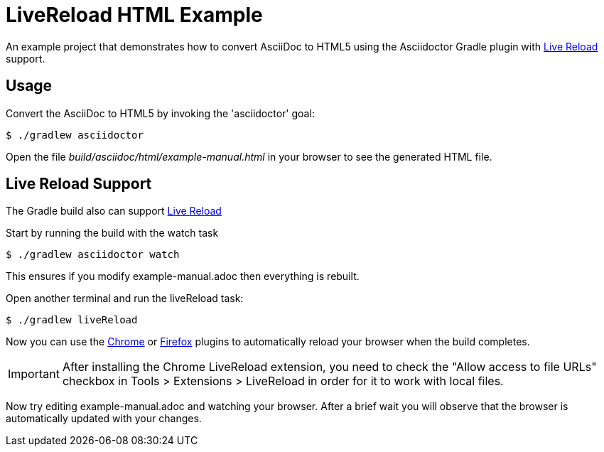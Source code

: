 = LiveReload HTML Example

An example project that demonstrates how to convert AsciiDoc to HTML5 using the Asciidoctor Gradle plugin with http://asciidoctor.org/docs/editing-asciidoc-with-live-preview/#livereload[Live Reload] support.

== Usage

Convert the AsciiDoc to HTML5 by invoking the 'asciidoctor' goal:

 $ ./gradlew asciidoctor

Open the file _build/asciidoc/html/example-manual.html_  in your browser to see the generated HTML file.

== Live Reload Support

The Gradle build also can support http://asciidoctor.org/docs/editing-asciidoc-with-live-preview/#livereload[Live Reload]

Start by running the build with the watch task

 $ ./gradlew asciidoctor watch

This ensures if you modify example-manual.adoc then everything is rebuilt.

Open another terminal and run the liveReload task:

 $ ./gradlew liveReload

Now you can use the https://chrome.google.com/webstore/detail/livereload/jnihajbhpnppcggbcgedagnkighmdlei?hl=en[Chrome] or http://feedback.livereload.com/knowledgebase/articles/86242-how-do-i-install-and-use-the-browser-extensions-[Firefox] plugins to automatically reload your browser when the build completes.

IMPORTANT: After installing the Chrome LiveReload extension, you need to check the "Allow access to file URLs" checkbox in Tools > Extensions > LiveReload in order for it to work with local files.

Now try editing example-manual.adoc and watching your browser.
After a brief wait you will observe that the browser is automatically updated with your changes.